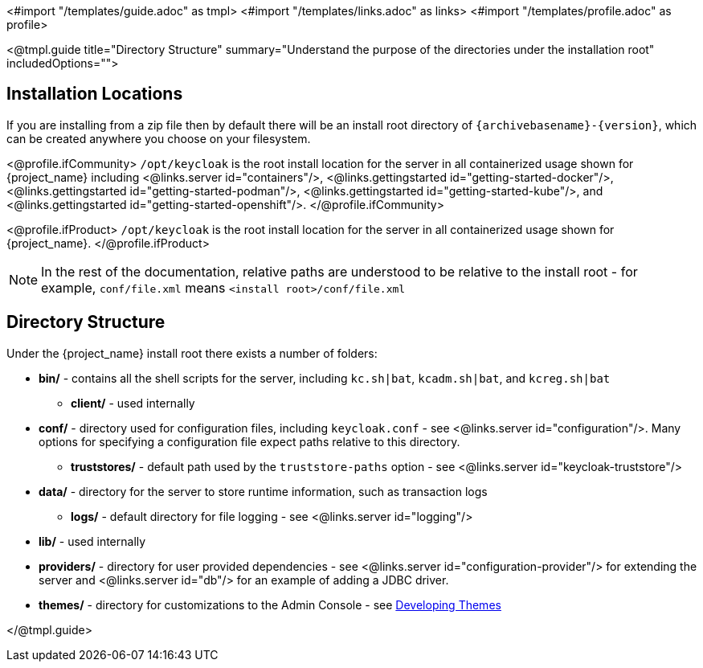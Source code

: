 <#import "/templates/guide.adoc" as tmpl>
<#import "/templates/links.adoc" as links>
<#import "/templates/profile.adoc" as profile>

<@tmpl.guide
title="Directory Structure"
summary="Understand the purpose of the directories under the installation root"
includedOptions="">

== Installation Locations

If you are installing from a zip file then by default there will be an install root directory of `{archivebasename}-{version}`, which can be created anywhere you choose on your filesystem.

<@profile.ifCommunity>
`/opt/keycloak` is the root install location for the server in all containerized usage shown for {project_name} including <@links.server id="containers"/>, <@links.gettingstarted id="getting-started-docker"/>, <@links.gettingstarted id="getting-started-podman"/>, <@links.gettingstarted id="getting-started-kube"/>, and <@links.gettingstarted id="getting-started-openshift"/>.
</@profile.ifCommunity>

<@profile.ifProduct>
`/opt/keycloak` is the root install location for the server in all containerized usage shown for {project_name}.
</@profile.ifProduct>

NOTE: In the rest of the documentation, relative paths are understood to be relative to the install root - for example, `conf/file.xml` means `<install root>/conf/file.xml`

== Directory Structure

Under the {project_name} install root there exists a number of folders:

* *bin/* - contains all the shell scripts for the server, including `kc.sh|bat`, `kcadm.sh|bat`, and `kcreg.sh|bat`
** *client/* - used internally
* *conf/* - directory used for configuration files, including `keycloak.conf` - see <@links.server id="configuration"/>. Many options for specifying a configuration file expect paths relative to this directory.
** *truststores/* - default path used by the `truststore-paths` option - see <@links.server id="keycloak-truststore"/>
* *data/* - directory for the server to store runtime information, such as transaction logs
** *logs/* - default directory for file logging - see <@links.server id="logging"/>
* *lib/* - used internally
* *providers/* - directory for user provided dependencies - see <@links.server id="configuration-provider"/> for extending the server and <@links.server id="db"/> for an example of adding a JDBC driver.
* *themes/* - directory for customizations to the Admin Console - see https://www.keycloak.org/docs/latest/server_development/#_themes[Developing Themes]

</@tmpl.guide>
